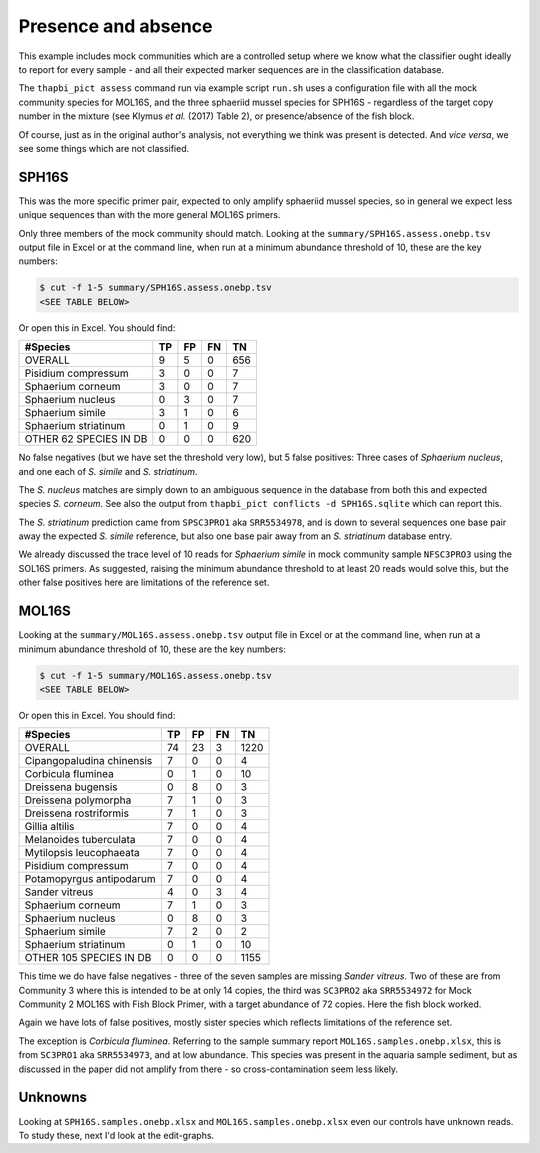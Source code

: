 Presence and absence
====================

This example includes mock communities which are a controlled setup where we
know what the classifier ought ideally to report for every sample - and all
their expected marker sequences are in the classification database.

The ``thapbi_pict assess`` command run via example script ``run.sh`` uses a
configuration file with all the mock community species for MOL16S, and the
three sphaeriid mussel species for SPH16S - regardless of the target copy
number in the mixture (see Klymus *et al.* (2017) Table 2), or
presence/absence of the fish block.

Of course, just as in the original author's analysis, not everything we think
was present is detected. And *vice versa*, we see some things which are not
classified.

SPH16S
------

This was the more specific primer pair, expected to only amplify sphaeriid
mussel species, so in general we expect less unique sequences than with the
more general MOL16S primers.

Only three members of the mock community should match. Looking at the
``summary/SPH16S.assess.onebp.tsv`` output file in Excel or at the
command line, when run at a minimum abundance threshold of 10, these are the
key numbers:

.. code:: console

    $ cut -f 1-5 summary/SPH16S.assess.onebp.tsv
    <SEE TABLE BELOW>

Or open this in Excel. You should find:

====================== == == == ===
#Species               TP FP FN TN
====================== == == == ===
OVERALL                9  5  0  656
Pisidium compressum    3  0  0  7
Sphaerium corneum      3  0  0  7
Sphaerium nucleus      0  3  0  7
Sphaerium simile       3  1  0  6
Sphaerium striatinum   0  1  0  9
OTHER 62 SPECIES IN DB 0  0  0  620
====================== == == == ===

No false negatives (but we have set the threshold very low), but 5 false
positives: Three cases of *Sphaerium nucleus*, and one each of *S. simile*
and *S. striatinum*.

The *S. nucleus* matches are simply down to an ambiguous sequence in the
database from both this and expected species *S. corneum*. See also the output
from ``thapbi_pict conflicts -d SPH16S.sqlite`` which can report this.

The *S. striatinum* prediction came from ``SPSC3PRO1`` aka ``SRR5534978``, and
is down to several sequences one base pair away the expected *S. simile*
reference, but also one base pair away from an *S. striatinum* database entry.

We already discussed the trace level of 10 reads for *Sphaerium simile* in
mock community sample ``NFSC3PRO3`` using the SOL16S primers. As suggested,
raising the minimum abundance threshold to at least 20 reads would solve this,
but the other false positives here are limitations of the reference set.

MOL16S
------

Looking at the ``summary/MOL16S.assess.onebp.tsv`` output file in
Excel or at the command line, when run at a minimum abundance threshold of 10,
these are the key numbers:

.. code:: console

    $ cut -f 1-5 summary/MOL16S.assess.onebp.tsv
    <SEE TABLE BELOW>

Or open this in Excel. You should find:

========================= == == == ====
#Species                  TP FP FN TN
========================= == == == ====
OVERALL                   74 23 3  1220
Cipangopaludina chinensis 7  0  0  4
Corbicula fluminea        0  1  0  10
Dreissena bugensis        0  8  0  3
Dreissena polymorpha      7  1  0  3
Dreissena rostriformis    7  1  0  3
Gillia altilis            7  0  0  4
Melanoides tuberculata    7  0  0  4
Mytilopsis leucophaeata   7  0  0  4
Pisidium compressum       7  0  0  4
Potamopyrgus antipodarum  7  0  0  4
Sander vitreus            4  0  3  4
Sphaerium corneum         7  1  0  3
Sphaerium nucleus         0  8  0  3
Sphaerium simile          7  2  0  2
Sphaerium striatinum      0  1  0  10
OTHER 105 SPECIES IN DB   0  0  0  1155
========================= == == == ====

This time we do have false negatives - three of the seven samples are missing
*Sander vitreus*. Two of these are from Community 3 where this is intended to
be at only 14 copies, the third was ``SC3PRO2`` aka ``SRR5534972`` for Mock
Community 2 MOL16S with Fish Block Primer, with a target abundance of 72
copies. Here the fish block worked.

Again we have lots of false positives, mostly sister species which reflects
limitations of the reference set.

The exception is *Corbicula fluminea*. Referring to the sample summary report
``MOL16S.samples.onebp.xlsx``, this is from ``SC3PRO1`` aka ``SRR5534973``, and
at low abundance. This species was present in the aquaria sample sediment, but
as discussed in the paper did not amplify from there - so cross-contamination
seem less likely.

Unknowns
--------

Looking at ``SPH16S.samples.onebp.xlsx`` and ``MOL16S.samples.onebp.xlsx``
even our controls have unknown reads. To study these, next I'd look at the
edit-graphs.
